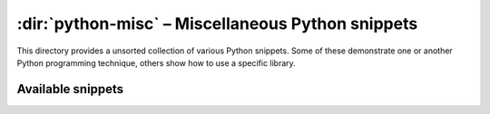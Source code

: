 ====================================================
 :dir:`python-misc` – Miscellaneous Python snippets
====================================================

.. directory:: python-misc

This directory provides a unsorted collection of various Python snippets.  Some
of these demonstrate one or another Python programming technique, others show
how to use a specific library.


Available snippets
==================

.. snippet:: advanced_readline_usage.py

  :py:mod:`readline` fun

.. snippet:: conftool.py

  A command-line configuration editor using configobj_

.. snippet:: du.py

  PoC `du(1)`_ implementation (somewhere from usenet)

.. snippet:: easy_uninstall.py

  PoC uninstall implementation for `easy\_install`_.

  .. warning::

     Don't even *think* of using this.  Use pip_ and distribute_!

.. snippet:: flatten_nested_lists.py

  Flattens nested lists

.. snippet:: magic_database.py

  Detect mimetype and encoding of files using the Python binding of libmagic_

.. snippet:: onetimepad.py

  simple `one-time pad`_ implemented in Python 3

.. snippet:: ping.py

  The classic `ping(8)`_ utility implemented in Python

.. snippet:: pruefercode.py

  Two different algorithms to calculate the Prüfer code for graphs

.. snippet:: pwgen.py

  Password generator implemented using :py:mod:`random`

.. snippet:: pycrypto_aes_padding.py

  Enhances the AES_ implementation of pycrypto_ with proper padding

.. snippet:: screenshot.py

  Take screenshots by window title using `xwininfo(1)`_ and `import(1)`_ (from ImageMagick_)

.. snippet:: ssh_client.py

  Simple paramiko_ demonstration

.. snippet:: xmpp_muc_logger.py

  Log multiple Jabber MUCs using :py:mod:`threading` and xmpppy_

.. snippet:: xmpp_muc_logger_unthreaded.py

  Log a single MUC, unthreaded


.. _configobj: http://www.voidspace.org.uk/python/configobj.html
.. _du(1): http://linux.die.net/man/1/du
.. _easy_install: http://packages.python.org/distribute/easy_install.html
.. _pip: http://pip-installer.org
.. _distribute: http://packages.python.org/distribute/index.html
.. _libmagic: http://www.darwinsys.com/file/
.. _one-time pad: http://en.wikipedia.org/wiki/One_Time_Pad
.. _ping(8): http://linux.die.net/man/8/ping
.. _AES: http://en.wikipedia.org/wiki/Advanced_Encryption_Standard
.. _pycrypto: https://www.dlitz.net/software/pycrypto/
.. _xwininfo(1): http://linux.die.net/man/1/xwininfo
.. _import(1): http://linux.die.net/man/1/import
.. _imagemagick: http://www.imagemagick.org/
.. _paramiko: http://www.lag.net/paramiko/
.. _xmpppy: http://xmpppy.sourceforge.net/
